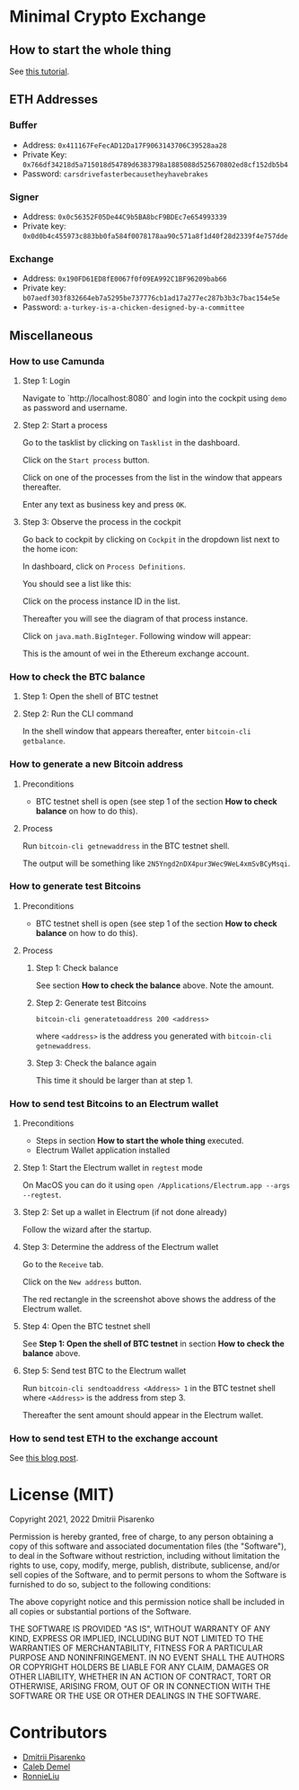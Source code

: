 * Minimal Crypto Exchange

** How to start the whole thing  

See [[https://dpisarenko.com/mce/en/how-to-start/][this tutorial]].

** ETH Addresses

*** Buffer

 * Address: ~0x411167FeFecAD12Da17F9063143706C39528aa28~
 * Private Key: ~0x766df34218d5a715018d54789d6383798a1885088d525670802ed8cf152db5b4~
 * Password: ~carsdrivefasterbecausetheyhavebrakes~
    
*** Signer

 * Address: ~0x0c56352F05De44C9b5BA8bcF9BDEc7e654993339~
 * Private key: ~0x0d0b4c455973c883bb0fa584f0078178aa90c571a8f1d40f28d2339f4e757dde~

*** Exchange    

 * Address: ~0x190FD61ED8fE0067f0f09EA992C1BF96209bab66~
 * Private key: ~b07aedf303f832664eb7a5295be737776cb1ad17a277ec287b3b3c7bac154e5e~
 * Password: ~a-turkey-is-a-chicken-designed-by-a-committee~

** Miscellaneous

*** How to use Camunda

**** Step 1: Login

Navigate to `http://localhost:8080` and login into the cockpit using ~demo~ as password and username.

**** Step 2: Start a process

Go to the tasklist by clicking on ~Tasklist~ in the dashboard.

[[file:docs/img/2021-10-17_01.png]]
    
Click on the ~Start process~ button.

[[file:docs/img/2021-10-17_02.png]]

Click on one of the processes from the list in the window that appears thereafter.

[[file:docs/img/2021-10-17_03.png]]

Enter any text as business key and press ~OK~.

[[file:docs/img/2021-10-17_04.png]]

**** Step 3: Observe the process in the cockpit

Go back to cockpit by clicking on ~Cockpit~ in the dropdown list next to the home icon:
     
[[file:docs/img/2021-10-17_05.png]]

In dashboard, click on ~Process Definitions~.

[[file:docs/img/2021-10-17_06.png]]

You should see a list like this:

[[file:docs/img/2021-10-17_07.png]]

Click on the process instance ID in the list.

Thereafter you will see the diagram of that process instance.

[[file:docs/img/2021-10-17_08.png]]

Click on ~java.math.BigInteger~. Following window will appear:

[[file:docs/img/2021-10-17_09.png]]

This is the amount of wei in the Ethereum exchange account.

*** How to check the BTC balance

**** Step 1: Open the shell of BTC testnet
     
[[file:docs/img/2021-09-18_01.png]]

**** Step 2: Run the CLI command

In the shell window that appears thereafter, enter ~bitcoin-cli getbalance~.

[[file:docs/img/2021-09-18_02.png]]

*** How to generate a new Bitcoin address

**** Preconditions    

 * BTC testnet shell is open (see step 1 of the section *How to check balance* on how to do this).

**** Process

Run ~bitcoin-cli getnewaddress~ in the BTC testnet shell.

The output will be something like ~2N5Yngd2nDX4pur3Wec9WeL4xmSvBCyMsqi~.

*** How to generate test Bitcoins

**** Preconditions    

 * BTC testnet shell is open (see step 1 of the section *How to check balance* on how to do this).

**** Process

***** Step 1: Check balance

See section *How to check the balance* above. Note the amount.
      
***** Step 2: Generate test Bitcoins
     
~bitcoin-cli generatetoaddress 200 <address>~

where ~<address>~ is the address you generated with ~bitcoin-cli getnewaddress~.

***** Step 3: Check the balance again

This time it should be larger than at step 1.

*** How to send test Bitcoins to an Electrum wallet

**** Preconditions

 * Steps in section *How to start the whole thing* executed.
 * Electrum Wallet application installed

**** Step 1: Start the Electrum wallet in ~regtest~ mode

On MacOS you can do it using ~open /Applications/Electrum.app --args --regtest~.     

**** Step 2: Set up a wallet in Electrum (if not done already)

Follow the wizard after the startup.

**** Step 3: Determine the address of the Electrum wallet

Go to the ~Receive~ tab.

[[file:docs/img/2021-09-18_03.png]]

Click on the ~New address~ button.

[[file:docs/img/2021-09-18_04.png]]

The red rectangle in the screenshot above shows the address of the Electrum wallet.

**** Step 4: Open the BTC testnet shell

See *Step 1: Open the shell of BTC testnet* in section *How to check the balance* above.

**** Step 5: Send test BTC to the Electrum wallet

Run ~bitcoin-cli sendtoaddress <Address> 1~ in the BTC testnet shell where ~<Address>~ is the address from step 3.

[[file:docs/img/2021-09-18_05.png]]

Thereafter the sent amount should appear in the Electrum wallet.

[[file:docs/img/2021-09-18_06.png]]

*** How to send test ETH to the exchange account

See [[https://dpisarenko.com/posts/eth-transfers/][this blog post]].    

* License (MIT)

Copyright 2021, 2022 Dmitrii Pisarenko

Permission is hereby granted, free of charge, to any person obtaining a copy of this software and associated documentation files (the "Software"), to deal in the Software without restriction, including without limitation the rights to use, copy, modify, merge, publish, distribute, sublicense, and/or sell copies of the Software, and to permit persons to whom the Software is furnished to do so, subject to the following conditions:

The above copyright notice and this permission notice shall be included in all copies or substantial portions of the Software.

THE SOFTWARE IS PROVIDED "AS IS", WITHOUT WARRANTY OF ANY KIND, EXPRESS OR IMPLIED, INCLUDING BUT NOT LIMITED TO THE WARRANTIES OF MERCHANTABILITY, FITNESS FOR A PARTICULAR PURPOSE AND NONINFRINGEMENT. IN NO EVENT SHALL THE AUTHORS OR COPYRIGHT HOLDERS BE LIABLE FOR ANY CLAIM, DAMAGES OR OTHER LIABILITY, WHETHER IN AN ACTION OF CONTRACT, TORT OR OTHERWISE, ARISING FROM, OUT OF OR IN CONNECTION WITH THE SOFTWARE OR THE USE OR OTHER DEALINGS IN THE SOFTWARE.

* Contributors

  * [[https://www.linkedin.com/in/dmitrii-pisarenko-1149a5201][Dmitrii Pisarenko]]
  * [[https://www.linkedin.com/in/caleb-m-demel][Caleb Demel]]
  * [[https://www.linkedin.com/in/ronnie-liu-11155352][RonnieLiu]]
